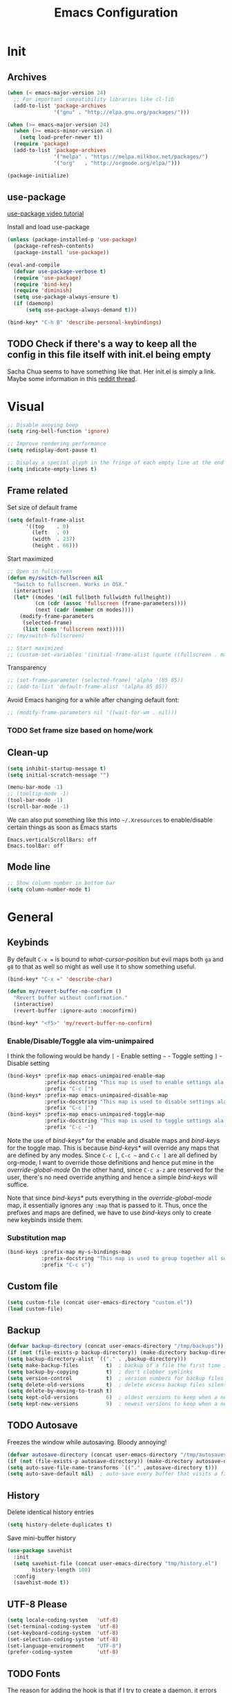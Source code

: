 #+TITLE: Emacs Configuration
#+OPTIONS: auto-id:t

* Init
:PROPERTIES:
:CUSTOM_ID: h:b13bc7d4-281f-44b7-95c5-aca12b96d689
:END:
** Archives
:PROPERTIES:
:CUSTOM_ID: h:45fea474-997a-4cc3-ad1e-17064f71b695
:END:
#+BEGIN_SRC emacs-lisp
  (when (< emacs-major-version 24)
    ;; For important compatibility libraries like cl-lib
    (add-to-list 'package-archives
                 '("gnu" . "http://elpa.gnu.org/packages/")))

  (when (>= emacs-major-version 24)
    (when (>= emacs-minor-version 4)
      (setq load-prefer-newer t))
    (require 'package)
    (add-to-list 'package-archives
                 '("melpa" . "https://melpa.milkbox.net/packages/")
                 '("org"   . "http://orgmode.org/elpa/")))

  (package-initialize)
#+END_SRC

** use-package
:PROPERTIES:
:CUSTOM_ID: h:8f834fca-3a0e-4755-8a18-6afe69aad21f
:END:
[[https://www.youtube.com/watch?v%3D2TSKxxYEbII][use-package video tutorial]]

Install and load use-package
#+BEGIN_SRC emacs-lisp
  (unless (package-installed-p 'use-package)
    (package-refresh-contents)
    (package-install 'use-package))

  (eval-and-compile
    (defvar use-package-verbose t)
    (require 'use-package)
    (require 'bind-key)
    (require 'diminish)
    (setq use-package-always-ensure t)
    (if (daemonp)
        (setq use-package-always-demand t)))

  (bind-key* "C-h B" 'describe-personal-keybindings)
#+END_SRC

** TODO Check if there's a way to keep all the config in this file itself with init.el being empty
:PROPERTIES:
:CUSTOM_ID: h:f1c5cc2f-e694-40d9-bd2b-a0430076c314
:END:
Sacha Chua seems to have something like that. Her init.el is simply a link.
Maybe some information in this [[https://www.reddit.com/r/emacs/comments/4uo9r0/shaving_time_on_emacs_startup_from_org_literate/][reddit thread]].

* Visual
:PROPERTIES:
:CUSTOM_ID: h:0613d4ad-1d3e-4425-a6b4-ee238042a64f
:END:
#+BEGIN_SRC emacs-lisp
  ;; Disable anoying beep
  (setq ring-bell-function 'ignore)

  ;; Improve rendering performance
  (setq redisplay-dont-pause t)

  ;; Display a special glyph in the fringe of each empty line at the end of the buffer
  (setq indicate-empty-lines t)
#+END_SRC

** Frame related
:PROPERTIES:
:CUSTOM_ID: h:b9951130-defe-46b5-bca5-35f01fb85dab
:END:
Set size of default frame
#+BEGIN_SRC emacs-lisp
  (setq default-frame-alist
        '((top    . 0)
          (left   . 0)
          (width  . 237)
          (height . 66)))
#+END_SRC

Start maximized
#+BEGIN_SRC emacs-lisp
  ;; Open in fullscreen
  (defun my/switch-fullscreen nil
    "Switch to fullscreen. Works in OSX."
    (interactive)
    (let* ((modes '(nil fullboth fullwidth fullheight))
           (cm (cdr (assoc 'fullscreen (frame-parameters))))
           (next (cadr (member cm modes))))
      (modify-frame-parameters
       (selected-frame)
       (list (cons 'fullscreen next)))))
  ;; (my/switch-fullscreen)

  ;; Start maximized
  ;; (custom-set-variables '(initial-frame-alist (quote ((fullscreen . maximized)))))
#+END_SRC

Transparency
#+BEGIN_SRC emacs-lisp
  ;; (set-frame-parameter (selected-frame) 'alpha '(85 85))
  ;; (add-to-list 'default-frame-alist '(alpha 85 85))
#+END_SRC

Avoid Emacs hanging for a while after changing default font:
#+BEGIN_SRC emacs-lisp
  ;; (modify-frame-parameters nil '((wait-for-wm . nil)))
#+END_SRC

*** TODO Set frame size based on home/work
:PROPERTIES:
:CUSTOM_ID: h:6a732008-4dfc-4eae-9e60-16cc633372c3
:END:

** Clean-up
:PROPERTIES:
:CUSTOM_ID: h:907fe3c0-0aac-4a06-a423-5c6dad15abf1
:END:
#+BEGIN_SRC emacs-lisp
  (setq inhibit-startup-message t)
  (setq initial-scratch-message "")

  (menu-bar-mode -1)
  ;; (tooltip-mode -1)
  (tool-bar-mode -1)
  (scroll-bar-mode -1)
#+END_SRC

We can also put something like this into =~/.Xresources= to enable/disable certain things as soon as Emacs starts
#+BEGIN_EXAMPLE
Emacs.verticalScrollBars: off
Emacs.toolBar: off
#+END_EXAMPLE

** Mode line
:PROPERTIES:
:CUSTOM_ID: h:a74142e4-3cd0-4feb-8003-5273b4a10ea0
:END:
#+BEGIN_SRC emacs-lisp
  ;; Show column number in bottom bar
  (setq column-number-mode t)
#+END_SRC

* General
:PROPERTIES:
:CUSTOM_ID: h:e872ba61-2943-4b5f-976a-9045a10107d6
:END:
** Keybinds
:PROPERTIES:
:CUSTOM_ID: h:d4e6fc2c-28e1-47f7-860a-42ed5ea2bfcf
:END:
By default =C-x == is bound to /what-cursor-position/ but evil maps both =ga= and =g8= to that as well so might as well use it to show something useful.
#+BEGIN_SRC emacs-lisp
  (bind-key* "C-x =" 'describe-char)
#+end_src

#+begin_src emacs-lisp
  (defun my/revert-buffer-no-confirm ()
    "Revert buffer without confirmation."
    (interactive)
    (revert-buffer :ignore-auto :noconfirm))

  (bind-key* "<f5>" 'my/revert-buffer-no-confirm)
#+END_SRC

*** Enable/Disable/Toggle ala vim-unimpaired
:PROPERTIES:
:CUSTOM_ID: h:3c4b0674-d521-454a-8039-064ef4edbfac
:END:
I think the following would be handy
  =[= - Enable setting
  =~= - Toggle setting
  =]= - Disable setting

#+BEGIN_SRC emacs-lisp
  (bind-keys* :prefix-map emacs-unimpaired-enable-map
              :prefix-docstring "This map is used to enable settings ala vim-unimpaired"
              :prefix "C-c [")
  (bind-keys* :prefix-map emacs-unimpaired-disable-map
              :prefix-docstring "This map is used to disable settings ala vim-unimpaired"
              :prefix "C-c ]")
  (bind-keys* :prefix-map emacs-unimpaired-toggle-map
              :prefix-docstring "This map is used to toggle settings ala vim-unimpaired"
              :prefix "C-c ~")
#+END_SRC
Note the use of /bind-keys*/ for the enable and disable maps and /bind-keys/ for the toggle map.
This is because /bind-keys*/ will override any maps that are defined by any modes.
Since =C-c [=, =C-c ~= and  =C-c ]= are all defined by org-mode, I want to override those definitions and hence put mine in the /override-global-mode/
On the other hand, since =C-c a-z= are reserved for the user, there's no need override anything and hence a simple /bind-keys/ will suffice.

Note that since /bind-keys*/ puts everything in the /override-global-mode/ map, it essentially ignores any =:map= that is passed to it.
Thus, once the prefixes and maps are defined, we have to use /bind-keys/ only to create new keybinds inside them.

*** Substitution map
:PROPERTIES:
:CUSTOM_ID: h:8fc683f0-bf77-4084-bacf-d8f952746ff6
:END:
#+BEGIN_SRC emacs-lisp
  (bind-keys :prefix-map my-s-bindings-map
             :prefix-docstring "This map is used to group together all substitution related bindings"
             :prefix "C-c s")
#+END_SRC

** Custom file
:PROPERTIES:
:CUSTOM_ID: h:4fa309b1-b455-4e51-bfc4-7296a6342f1f
:END:
#+BEGIN_SRC emacs-lisp
  (setq custom-file (concat user-emacs-directory "custom.el"))
  (load custom-file)
#+END_SRC

** Backup
:PROPERTIES:
:CUSTOM_ID: h:31607b99-cc66-4be1-94dd-f0f8bfcf85ea
:END:
#+BEGIN_SRC emacs-lisp
  (defvar backup-directory (concat user-emacs-directory "/tmp/backups"))
  (if (not (file-exists-p backup-directory)) (make-directory backup-directory t))
  (setq backup-directory-alist `(("." . ,backup-directory)))
  (setq make-backup-files         t)  ; backup of a file the first time it is saved.
  (setq backup-by-copying         t)  ; don't clobber symlinks
  (setq version-control           t)  ; version numbers for backup files
  (setq delete-old-versions       t)  ; delete excess backup files silently
  (setq delete-by-moving-to-trash t)
  (setq kept-old-versions         6)  ; oldest versions to keep when a new numbered backup is made (default: 2)
  (setq kept-new-versions         9)  ; newest versions to keep when a new numbered backup is made (default: 2)
#+END_SRC

** TODO Autosave
:PROPERTIES:
:CUSTOM_ID: h:eac166b3-83d2-4bca-ac9f-a02a6f047ce3
:END:
Freezes the window while autosaving. Bloody annoying!

#+BEGIN_SRC emacs-lisp
  (defvar autosave-directory (concat user-emacs-directory "/tmp/autosaves"))
  (if (not (file-exists-p autosave-directory)) (make-directory autosave-directory t))
  (setq auto-save-file-name-transforms `(("." ,autosave-directory t)))
  (setq auto-save-default nil)  ; auto-save every buffer that visits a file
#+END_SRC

** History
:PROPERTIES:
:CUSTOM_ID: h:2ab3fa7b-04b1-455e-941c-44d2bfc626f4
:END:
Delete identical history entries
#+BEGIN_SRC emacs-lisp
(setq history-delete-duplicates t)
#+END_SRC

Save mini-buffer history
#+BEGIN_SRC emacs-lisp
  (use-package savehist
    :init
    (setq savehist-file (concat user-emacs-directory "tmp/history.el")
          history-length 100)
    :config
    (savehist-mode t))
#+END_SRC

** UTF-8 Please
:PROPERTIES:
:CUSTOM_ID: h:d02fcd1a-910b-46bd-a093-ec0ed7e913b0
:END:
#+BEGIN_SRC emacs-lisp
  (setq locale-coding-system   'utf-8)
  (set-terminal-coding-system  'utf-8)
  (set-keyboard-coding-system  'utf-8)
  (set-selection-coding-system 'utf-8)
  (set-language-environment    "UTF-8")
  (prefer-coding-system        'utf-8)
#+END_SRC

** TODO Fonts
:PROPERTIES:
:CUSTOM_ID: h:5cd588d9-dc03-4b39-8f35-478a5e6277bd
:END:
The reason for adding the hook is that if I try to create a daemon, it errors out with
    /error: Window system is not in use or not initialized/
This is because we try to set a face-attribute before a frame is created which is a no-no for some reason.

However, the downside to this is that if I have multiple such 'when' sections (like in private.el) we can't dictate the order in which they're applied.
#+BEGIN_SRC emacs-lisp
  (defun my/font-exist-p (font)
    " Check if font exists"
    (if (null (x-list-fonts font)) nil t))

  (add-hook 'after-make-frame-functions
            (lambda (frame)
              (select-frame frame)
              (when (eq system-type 'gnu/linux)

                (when (my/font-exist-p "DejaVu Sans Mono")
                  (setq my-variable-pitch-font "DejaVu Sans Mono-11"
                        my-monospaced-font     "DejaVu Sans Mono-11"))

                (when (my/font-exist-p "Hack")
                  (setq my-variable-pitch-font "Hack-10"
                        my-monospaced-font     "Hack-10"))

                (set-face-attribute 'default        nil :font my-variable-pitch-font)
                (set-face-attribute 'fixed-pitch    nil :font my-monospaced-font)
                (set-face-attribute 'variable-pitch nil :font my-variable-pitch-font))))
  ;;   (when (my/font-exist-p "MesloLGMDZ Nerd Font")
  ;;     (setq my-variable-pitch-font "MesloLGMDZ Nerd Font-10"
  ;;           my-monospaced-font     "MesloLGMDZ Nerd Font-10"))

  ;;   (when (my/font-exist-p "DejaVu Sans")      (setq my-variable-pitch-font "DejaVu Sans-10"))
  ;;   (when (my/font-exist-p "DejaVu Sans Mono") (setq my-monospaced-font     "DejaVu Sans Mono-10")))

  (when (eq system-type 'windows-nt)
    (when (my/font-exist-p "Consolas")
      (setq my-variable-pitch-font "Consolas-10"
            my-monospaced-font     "Consolas-10"))
    (when (my/font-exist-p "Hack")
      (setq my-variable-pitch-font "Hack-10"
            my-monospaced-font     "Hack-10"))
    (set-face-attribute 'default        nil :font my-variable-pitch-font)
    (set-face-attribute 'fixed-pitch    nil :font my-monospaced-font)
    (set-face-attribute 'variable-pitch nil :font my-variable-pitch-font))
#+END_SRC

Fall back to DejaVu Sans when the font lacks support for some glyphs. Taken from [[https://github.com/joodie/emacs-literal-config/blob/c66e30ce961b140dd3e84116f4d45cbc19d0d944/emacs.org#font][github:joodie]]
How does this work? What is it supposed to do?
#+BEGIN_SRC emacs-lisp :tangle no
  (when (functionp 'set-fontset-font)
    (set-fontset-font "fontset-default" 'unicode
                      (font-spec :family "DejaVu Sans Mono"
                                 :width 'normal
                                 :size 11
                                 :weight 'normal)))
#+END_SRC

Scale font size using =C-x C-+= and =C-x C--=. =C-x C-0= resets it.
=text-scale-mode-step= controls the scaling factor. For obvious reasons, don't set it to 1 else it won't change at all
#+BEGIN_SRC emacs-lisp
  (setq text-scale-mode-step 1.1)
  (setq line-spacing 2)
#+END_SRC

** Tabs, Indentation and Spacing
:PROPERTIES:
:CUSTOM_ID: h:cc854adc-4c20-417f-85ab-b2b127ec6249
:END:
Use only spaces and no tabs
#+BEGIN_SRC emacs-lisp
  (setq-default indent-tabs-mode nil)
  (setq-default tab-width 2)
  (setq-default show-trailing-whitespace t)

  ;; (bind-key "RET" 'newline-and-indent)
#+end_src
Since these are buffer-local variables, I have to use =setq-default=

*** Enable/Disable/Toggle Trailing whitespace
:PROPERTIES:
:CUSTOM_ID: h:c0d2d6d9-e1f8-4002-bc1c-46260bceb4f9
:END:
#+BEGIN_SRC emacs-lisp
  (defun my/toggle-trailing-whitespace ()
    "Toggle trailing whitespace"
    (interactive)  ; Allows to be called as a command via M-x
    (setq-default show-trailing-whitespace (not show-trailing-whitespace)))

  (bind-keys :map emacs-unimpaired-enable-map
             ("SPC" . (lambda () (interactive)(setq-default show-trailing-whitespace t)))
             :map emacs-unimpaired-disable-map
             ("SPC" . (lambda () (interactive)(setq-default show-trailing-whitespace nil)))
             :map emacs-unimpaired-toggle-map
             ("SPC" . my/toggle-trailing-whitespace))
#+END_SRC

*** Delete trailing whitespace
:PROPERTIES:
:CUSTOM_ID: h:ed4ca61d-ea45-4530-beaa-3a24d25b32e7
:END:
From [[https://www.emacswiki.org/emacs/DeletingWhitespace#toc3][emacswiki:]]
#+BEGIN_SRC emacs-lisp
  (add-hook 'before-save-hook 'delete-trailing-whitespace)
#+END_SRC

Use =C-c s SPC= to delete trailing whitespace manually
#+BEGIN_SRC emacs-lisp
  (bind-keys :map my-s-bindings-map
             ("SPC" . delete-trailing-whitespace))
#+END_SRC

*** Toggle wrap
:PROPERTIES:
:CUSTOM_ID: h:37f6c771-5673-4416-97dc-4a0f85c9d502
:END:
#+BEGIN_SRC emacs-lisp
  (bind-key "w" 'toggle-truncate-lines emacs-unimpaired-toggle-map)
#+END_SRC

** Highlight current line
:PROPERTIES:
:CUSTOM_ID: h:b8f6f0e9-5fc6-4294-8fc3-190b339b05d3
:END:
#+BEGIN_SRC emacs-lisp
  ;; (global-hl-line-mode 1)
  (bind-key "c" 'global-hl-line-mode emacs-unimpaired-toggle-map)
#+END_SRC

*** TODO FIXME
:PROPERTIES:
:CUSTOM_ID: h:b1e7fad4-20fe-47a3-9470-5bae1601f36f
:END:
#+BEGIN_SRC emacs-lisp
  (bind-key "c" (global-hl-line-mode 1)  emacs-unimpaired-enable-map)
  (bind-key "c" (global-hl-line-mode -1) emacs-unimpaired-disable-map)
#+END_SRC

** Simpler y/n answers
:PROPERTIES:
:CUSTOM_ID: h:893a0773-f84f-4f5c-a6ad-66d4451923dd
:END:
#+BEGIN_SRC emacs-lisp
  (fset 'yes-or-no-p 'y-or-n-p)
#+END_SRC

** Matching Parens
:PROPERTIES:
:CUSTOM_ID: h:172408f5-623b-4e63-a8c6-83a53860e31d
:END:
#+BEGIN_SRC emacs-lisp
  (show-paren-mode 1)
  (setq show-paren-delay 0)
  ;; (setq show-paren-style 'expression)
#+END_SRC

** Misc
:PROPERTIES:
:CUSTOM_ID: h:4b0bd578-b9df-4e64-8a04-6804726250bf
:END:
#+BEGIN_SRC emacs-lisp
  ;; Count 1 space after a period as the end of a sentence, instead of 2
  (setq sentence-end-double-space nil)

  ;; Enable editing by visual lines
  (global-visual-line-mode t)
  (diminish 'visual-line-mode)

  ;; Let emacs react faster to keystrokes
  (setq echo-keystrokes 0.1)
  (setq idle-update-delay 0.35)

  ;; Jump to the help window when it's opened.
  ;; Press q to close it and restore the view to the previous buffer
  (setq help-window-select t)
#+END_SRC

** Winner mode
:PROPERTIES:
:CUSTOM_ID: h:6ad960fe-38f3-46cf-9982-73d35b6b9518
:END:
Undo and Redo changes in window configuration. Use =C-c right= and =C-c left= to switch between different layouts.
This is useful when I close a window by mistake to undo it and restore the window layout.
#+BEGIN_SRC emacs-lisp
  (winner-mode 1)
#+END_SRC

** Theme Directories
:PROPERTIES:
:CUSTOM_ID: h:8696b918-4f92-48c8-a925-6b63118157ff
:END:
#+BEGIN_SRC emacs-lisp
  (add-to-list 'custom-theme-load-path (concat user-emacs-directory "/themes"))
  (add-to-list 'load-path (concat user-emacs-directory "/themes"))
#+END_SRC

** Emacs server
:PROPERTIES:
:CUSTOM_ID: h:3ce0afb3-b180-4ac2-b076-685cf068e201
:END:
- Always start the emacs-server, except when run in daemon mode
- Already Disable prompt asking you if you want to kill a buffer with a live process attached to it.
  http://stackoverflow.com/questions/268088/how-to-remove-the-prompt-for-killing-emacsclient-buffers

#+BEGIN_SRC emacs-lisp
  (use-package server
    ;; :disabled
    :config
    (unless (or (daemonp) (server-running-p))
      (server-mode 1))
    (add-hook 'server-switch-hook 'raise-frame))
#+END_SRC

Alias for emacsclient:
This will launch emacsclient if a server is already running and launch emacs if not
#+BEGIN_EXAMPLE
  alias e='emacsclient --alternate-editor="emacs" --create-frame --quiet'
#+END_EXAMPLE

** Mouse
:PROPERTIES:
:CUSTOM_ID: h:b65c491f-76bd-4558-a4a6-7d88c89cea7d
:END:
Mouse-wheel acts on the hovered window rather than the one where the typing focus is
#+BEGIN_SRC emacs-lisp
  (setq mouse-wheel-follow-mouse t)
#+END_SRC

** TODO Scratch
:PROPERTIES:
:CUSTOM_ID: h:68b8d2ec-ece8-4f73-af3a-83f87d700023
:END:
Mode-specific scratch buffers?

* Packages
:PROPERTIES:
:CUSTOM_ID: h:7cf6a220-380c-4b32-8833-18f97bd60476
:END:
** TODO hydra
:PROPERTIES:
:CUSTOM_ID: h:19d345f5-c20b-4b41-a302-a5e635739a27
:END:
Seems like modular bindings. Very useful for
- Window movement etc.

More ideas in https::/github.com/kana/vim-submode

** evil
:PROPERTIES:
:CUSTOM_ID: h:2e3e3bcf-8e0c-4f3e-9d2d-2a5914cabb05
:END:
evil can be toggled using =C-z=

#+BEGIN_SRC emacs-lisp
  (use-package evil
    ;; :disabled
    :init
    ;; (setq evil-want-C-u-scroll t)
    (setq evil-want-C-w-in-emacs-state t)
    (evil-mode t)
#+END_SRC

*** :config
:PROPERTIES:
:CUSTOM_ID: h:413028be-e035-4d93-8ba3-5ef3f95063f5
:END:
#+BEGIN_SRC emacs-lisp
  :config
#+END_SRC

**** evil-commentary
:PROPERTIES:
:CUSTOM_ID: h:1655d373-867e-4bab-9348-25f58476fb32
:END:
#+BEGIN_SRC emacs-lisp
  (use-package evil-commentary
    :diminish evil-commentary-mode
    :config (evil-commentary-mode))
#+END_SRC

**** evil-surround
:PROPERTIES:
:CUSTOM_ID: h:6394835f-85a8-44c9-b64f-c45e9f951f9f
:END:
#+BEGIN_SRC emacs-lisp
  (use-package evil-surround
    :config (global-evil-surround-mode))
#+END_SRC

**** evil-visualstar
:PROPERTIES:
:CUSTOM_ID: h:a7f569b2-3176-4d88-87ea-2fa743dd4994
:END:
#+BEGIN_SRC emacs-lisp
  (use-package evil-visualstar
    :config (global-evil-visualstar-mode))
#+END_SRC

**** evil-exchange
:PROPERTIES:
:CUSTOM_ID: h:45705aa6-ec0f-428e-a995-4dc6dbdb3f8e
:END:
#+BEGIN_SRC emacs-lisp
  (use-package evil-exchange
    :config (evil-exchange-cx-install))
#+END_SRC

**** evil-matchit
:PROPERTIES:
:CUSTOM_ID: h:e4b3634c-0a16-4bb9-9f50-eaa980056a4a
:END:
#+BEGIN_SRC emacs-lisp
  (use-package evil-matchit)
#+END_SRC

**** Keybinds
:PROPERTIES:
:CUSTOM_ID: h:403aae41-dacc-4418-87b6-49e005cfb94b
:END:
Make /Escape/ quit everything
#+BEGIN_SRC emacs-lisp
  (defun my/minibuffer-keyboard-quit ()
    "Abort recursive edit.
          In Delete Selection mode, if the mark is active, just deactivate it;
          then it takes a second \\[keyboard-quit] to abort the minibuffer."
    (interactive)
    (if (and delete-selection-mode transient-mark-mode mark-active)
        (setq deactivate-mark  t)
      (when (get-buffer "*Completions*") (delete-windows-on "*Completions*"))
      (abort-recursive-edit)))

  (bind-key [escape] 'keyboard-quit            evil-normal-state-map          )
  (bind-key [escape] 'keyboard-quit            evil-visual-state-map          )
  (bind-key [escape] 'minibuffer-keyboard-quit minibuffer-local-map           )
  (bind-key [escape] 'minibuffer-keyboard-quit minibuffer-local-ns-map        )
  (bind-key [escape] 'minibuffer-keyboard-quit minibuffer-local-completion-map)
  (bind-key [escape] 'minibuffer-keyboard-quit minibuffer-local-must-match-map)
  (bind-key [escape] 'minibuffer-keyboard-quit minibuffer-local-isearch-map   )
#+END_SRC

#+BEGIN_SRC emacs-lisp
  ;; (bind-key "g a" 'describe-char evil-normal-state-map)
  (bind-key "U" 'redo evil-normal-state-map)
  (bind-key "] SPC" '(lambda () (interactive)(end-of-line)(newline))           evil-normal-state-map)
  (bind-key "[ SPC" '(lambda () (interactive)(beginning-of-line)(open-line 1)) evil-normal-state-map)
#+END_SRC

*** END
:PROPERTIES:
:CUSTOM_ID: h:c5616623-92e8-424d-8143-014fa328c7ef
:END:
#+BEGIN_SRC emacs-lisp
)
#+END_SRC

** flycheck
:PROPERTIES:
:CUSTOM_ID: h:835dd876-927b-46bb-87ad-8b9c00ab0c20
:END:
#+BEGIN_SRC emacs-lisp
  (use-package flycheck
    :disabled
    :diminish flycheck-mode
    :init (global-flycheck-mode t)
    :config
    (use-package flycheck-sml
      :ensure nil
      :load-path "bundle/flycheck-sml/"))
#+END_SRC

** helm
:PROPERTIES:
:CUSTOM_ID: h:6db31ca2-7596-47d7-bc56-874876af18f4
:END:
[[http://tuhdo.github.io/helm-intro.html][Introduction to Helm by reddit:/u/tuhdo]]

#+BEGIN_SRC emacs-lisp
  (use-package helm
    ;; :disabled
    :diminish helm-mode
#+END_SRC

*** :init
:PROPERTIES:
:CUSTOM_ID: h:563721c1-eab9-4f5d-a934-fadb291712f6
:END:
#+BEGIN_SRC emacs-lisp
  :init
  (require 'helm-config)

  (setq helm-quick-update                     t   )
  (setq helm-idle-delay                       0.0 )
  (setq helm-input-idle-delay                 0.01)
  (setq helm-split-window-in-side-p           t   )  ; open helm buffer inside current window, not occupy whole other window
  (setq helm-move-to-line-cycle-in-source     t   )  ; move to end or beginning of source when reaching top or bottom of source
  (setq helm-display-header-line              nil )  ; Disable the header

  (setq helm-M-x-fuzzy-match                  t   )
  (setq helm-apropos-fuzzy-match              t   )
  (setq helm-buffers-fuzzy-matching           t   )
  (setq helm-completion-in-region-fuzzy-match t   )
  (setq helm-imenu-fuzzy-match                t   )
  (setq helm-lisp-fuzzy-completion            t   )
  (setq helm-locate-fuzzy-match               t   )
  (setq helm-mode-fuzzy-match                 t   )
  (setq helm-recentf-fuzzy-match              t   )
  (setq helm-semantic-fuzzy-match             t   )

  (helm-mode t)
  (helm-autoresize-mode t)
  (semantic-mode t)
#+END_SRC

*** :config
:PROPERTIES:
:CUSTOM_ID: h:f04f3450-2360-4e31-8c74-db5cd596995c
:END:
#+BEGIN_SRC emacs-lisp
  :config
#+END_SRC

**** Remove sub-headers line if only a single source; keep them for multiple sources
:PROPERTIES:
:CUSTOM_ID: h:6c52baa7-1f97-4b93-ae62-27900466a625
:END:
#+BEGIN_SRC emacs-lisp
  (defvar helm-source-header-default-background (face-attribute 'helm-source-header :background))
  (defvar helm-source-header-default-foreground (face-attribute 'helm-source-header :foreground))
  (defvar helm-source-header-default-box        (face-attribute 'helm-source-header :box))

  (defun helm-toggle-header-line ()
    (if (> (length helm-sources) 1)
        (set-face-attribute 'helm-source-header nil
                            :foreground helm-source-header-default-foreground
                            :background helm-source-header-default-background
                            :box helm-source-header-default-box
                            :height 1.0)
      (set-face-attribute 'helm-source-header nil
                          :foreground (face-attribute 'helm-selection :background)
                          :background (face-attribute 'helm-selection :background)
                          :box nil
                          :height 0.1)))
  (add-hook 'helm-before-initialize-hook 'helm-toggle-header-line)
#+END_SRC

**** helm-descbinds
:PROPERTIES:
:CUSTOM_ID: h:fa26ada6-ef40-4311-92f4-df4d1877bbe0
:END:
#+BEGIN_SRC emacs-lisp
  (use-package helm-descbinds
    :init (helm-descbinds-mode t))
#+END_SRC

Note that helm-descbinds will replace the default /describe-bindings/.
Thus =C-h b= can be used for it; no need to create a new binding.

**** helm-projectile
:PROPERTIES:
:CUSTOM_ID: h:30f0f898-ea0e-4e94-b5a0-7b4fd18fe5de
:END:
#+BEGIN_SRC emacs-lisp
  (use-package helm-projectile
    :config
    (helm-projectile-on))
#+END_SRC

*** Keybinds
:PROPERTIES:
:CUSTOM_ID: h:fa05ad14-8a2e-41f4-b94a-a78568388cdb
:END:
Remove the default prefix =C-x c=. Note this is still a part of :config
#+BEGIN_SRC emacs-lisp
  (unbind-key "C-x c")
#+END_SRC

This allows us to create new custom bindings within helm's default map thereby allowing us to use the default keybindings as well
We redefine /helm-command-prefix/ here
#+BEGIN_SRC emacs-lisp
  :bind* (("M-x"   . helm-M-x)
          ("C-h a" . helm-apropos))

  :bind (("C-c h" . helm-command-prefix)
         :map       helm-command-map
         ("b"     . helm-buffers-list)
         ("f"     . helm-find-files)    ; Find files in the current directory
         ("m"     . helm-mini)          ; m - mixed
         ("p"     . helm-projectile)
         ("/"     . helm-occur))        ; search in all open buffers
#+END_SRC

=C-x C-s= can be used after =helm-occur= to save the results to a buffer.

Other useful default keybinds:
|--------------+-----------------------------+-----------------------------------------------------------|
| <prefix> a   | helm-apropos                | Combination of describe-function, variable, commands etc. |
| <prefix> i   | helm-semantic-or-imenu      | Similar to outline mode (in vim)                          |
| <prefix> o   | helm-org-in-buffer-headings | Jump to org section heading                               |
| <prefix> r   | helm-regexp                 | Construct a regexp                                        |
| <prefix> C-, | helm-calcul-expression      | Interface to calc command                                 |
| C-x r b      | helm-filtered-bookmarks     |                                                           |
|--------------+-----------------------------+-----------------------------------------------------------|

*** use-package END
:PROPERTIES:
:CUSTOM_ID: h:30ee671c-23b4-4b78-9622-45cc06c097ab
:END:
#+BEGIN_SRC emacs-lisp
)
#+END_SRC

** linum-relative
:PROPERTIES:
:CUSTOM_ID: h:c7842971-98ae-483c-b02a-63c054609dfc
:END:
Relative line-numbers ala vim
#+BEGIN_SRC emacs-lisp
  (use-package linum-relative
    :disabled
    :diminish linum-relative-mode
    :init
    (setq linum-relative-current-symbol "")
    (linum-relative-global-mode t))
#+END_SRC

*** TODO Figure out why it's necessary to explicitly specify :background for 'linum-relative-current-face
:PROPERTIES:
:CUSTOM_ID: h:d6a080d6-2990-4be0-9924-8f496f701cb4
:END:
Shouldn't it inherit from 'linum?

*** TODO Fix ugly gaps in linum-face when lines wrap. [[http://emacs.stackexchange.com/a/897/9690][StackExchange Discussion]]
:PROPERTIES:
:CUSTOM_ID: h:36ed6e58-dff9-4f78-83c9-38f56b7e1b64
:END:
#+BEGIN_SRC emacs-lisp
  (defvar my-linum-gapless-margin-display
    `((margin left-margin) ,(propertize "     " 'face 'linum))
    "String used on the margin.")

  (defvar-local my-linum-gapless-margin-overlays nil
    "List of overlays in current buffer.")

  (defun my-linum-gapless-make-overlay-at (p)
    "Create a margin overlay at position P."
    (push (make-overlay p (1+ p)) my-linum-gapless-margin-overlays)
    (overlay-put
     (car my-linum-gapless-margin-overlays) 'before-string
     (propertize " "  'display my-linum-gapless-margin-display)))

  (defun my-linum-gapless-setup-margin-overlays ()
    "Put overlays on each line which is visually wrapped."
    (interactive)
    (let ((ww (- (window-width)
                 (if (= 0 (or (cdr fringe-mode) 1)) 1 0)))
          ov)
      (mapc #'delete-overlay my-linum-gapless-margin-overlays)
      (save-excursion
        (goto-char (point-min))
        (while (null (eobp))
          ;; On each logical line
          (forward-line 1)
          (save-excursion
            (forward-char -1)
            ;; Check if it has multiple visual lines.
            (while (>= (current-column) ww)
              (my-linum-gapless-make-overlay-at (point))
              (forward-char (- ww))))))))

  ;; (add-hook 'linum-before-numbering-hook #'my-linum-gapless-setup-margin-overlays)
#+END_SRC

** macrostep
:PROPERTIES:
:CUSTOM_ID: h:f0ffd993-5f5b-40cc-8b4f-b99e8c8769c4
:END:
Expand a macro and enter macrostep-mode by pressing /C-c m e/.
Once in macrostep-mode, press /e/ to expand, /c/ to collapse and /q/ to quit

#+BEGIN_SRC emacs-lisp
  (use-package macrostep
    :disabled
    :bind ("C-c m e" . macrostep-expand))
#+END_SRC

** org
:PROPERTIES:
:CUSTOM_ID: h:080c3337-de87-4d2e-890a-1e047392f89a
:END:

#+BEGIN_SRC emacs-lisp
  (use-package org
   :pin org
#+END_SRC

*** :init
:PROPERTIES:
:CUSTOM_ID: h:ca544f41-e5df-4476-99fd-fa8da996bf74
:END:
#+BEGIN_SRC emacs-lisp
  :init
  (setq org-indent-mode t)

  (setq org-directory "~/Notes/")
  (setq org-default-notes-file (concat org-directory "organizer.org"))

  (setq org-M-RET-may-split-line '((item) (default . t)))
  (setq org-log-done 'time) ; 'time/'note
  ;; (setq org-special-ctrl-a/e t)
  ;; (setq org-return-follows-link nil)
  (setq org-use-speed-commands nil)
  ;; (setq org-speed-commands-user nil)
  (setq org-startup-align-all-tables nil)
  ;; (setq org-log-into-drawer nil)
  (setq org-use-property-inheritance t)
  (setq org-tags-column -80)
  (setq org-hide-emphasis-markers t)  ; Hide markers for bold/italics etc.
  (setq org-blank-before-new-entry '((heading . t) (plain-list-item . nil)))
  (setq org-link-search-must-match-exact-headline nil)
  (setq org-startup-with-inline-images t)
  (setq org-imenu-depth 10)
#+END_SRC

**** Org-agenda custom commands
:PROPERTIES:
:CUSTOM_ID: h:777edf92-ed17-4eab-a79a-3a6d1a3acbbf
:END:
Based on https://blog.aaronbieber.com/2016/09/24/an-agenda-for-life-with-org-mode.html
#+BEGIN_SRC emacs-lisp
  (defun my/org-skip-subtree-if-habit ()
    "Skip an agenda entry if it has a STYLE property equal to \"habit\"."
    (let ((subtree-end (save-excursion (org-end-of-subtree t))))
      (if (string= (org-entry-get nil "STYLE") "habit")
          subtree-end
        nil)))

  (defun my/org-skip-subtree-if-priority (priority)
    "Skip an agenda subtree if it has a priority of PRIORITY.

  PRIORITY may be one of the characters ?A, ?B, or ?C."
    (let ((subtree-end (save-excursion (org-end-of-subtree t)))
          (pri-value (* 1000 (- org-lowest-priority priority)))
          (pri-current (org-get-priority (thing-at-point 'line t))))
      (if (= pri-value pri-current)
          subtree-end
        nil)))

  (setq org-agenda-custom-commands
        '(("d" "Daily agenda and all TODOs"
           ((tags "PRIORITY=\"A\""
                  ((org-agenda-skip-function '(org-agenda-skip-entry-if 'todo 'done))
                   (org-agenda-overriding-header "High-priority unfinished tasks:")))
            (agenda "" ((org-agenda-span 3)))
            (alltodo ""
                     ((org-agenda-skip-function '(or (my/org-skip-subtree-if-habit)
                                                     (my/org-skip-subtree-if-priority ?A)
                                                     (org-agenda-skip-if nil '(scheduled deadline))))
                      (org-agenda-overriding-header "ALL normal priority tasks:"))))
           ((org-agenda-compact-blocks t)))))
#+END_SRC

**** Org Tag List
:PROPERTIES:
:CUSTOM_ID: h:4ec8545f-1a7f-422b-8444-b3669a990e3b
:END:
#+BEGIN_SRC emacs-lisp
  (setq org-tag-alist '((:startgrouptag) ("Work")
                        (:grouptags)     ("Project") ("Module") ("Feature") ("Tools")
                        (:endgrouptag)
                        (:startgrouptag) ("Project")
                        (:grouptags)     ("AS") ("AH") ("BR") ("ZN")
                        (:endgrouptag)
                        (:startgrouptag) ("Module")
                        (:grouptags)     ("L2") ("L2L3") ("L3") ("XI") ("MCA")
                        (:endgrouptag)
                        (:startgrouptag) ("Feature")
                        (:grouptags)     ("BusLock") ("DebugBus") ("L3F") ("MeshGating") ("QoS") ("RangeLock")
                                         ("RAS") ("TraceCapture")
                        (:endgrouptag)
                        (:startgrouptag) ("Tools")
                        (:grouptags)     ("Formal")
                        (:endgrouptag)))
#+END_SRC

**** TODO Show the emphasis markers on point
:PROPERTIES:
:CUSTOM_ID: h:20e0e38b-c292-4d90-be0c-4c6163358e56
:END:
#+BEGIN_SRC emacs-lisp
  (defun org-show-emphasis-markers-at-point ()
    (save-match-data
      (if (and (org-in-regexp org-emph-re 2)
           (>= (point) (match-beginning 3))
           (<= (point) (match-end 4))
           (member (match-string 3) (mapcar 'car org-emphasis-alist)))
      (with-silent-modifications
        (remove-text-properties
         (match-beginning 3) (match-beginning 5)
         '(invisible org-link)))
        (apply 'font-lock-flush (list (match-beginning 3) (match-beginning 5))))))

  (add-hook 'post-command-hook 'org-show-emphasis-markers-at-point nil t)
#+END_SRC

**** org-babel, source blocks
:PROPERTIES:
:CUSTOM_ID: h:5346da4e-8084-4ec9-89d8-ead64f2381d3
:END:
Enable syntax highlighting within the source blocks and keep the editing popup window within the same window.
Also, strip leading and trailing empty lines if any.
/org-src-preserve-indentation/ will not add an extra level of indentation to the source code
#+BEGIN_SRC emacs-lisp
  (setq org-src-fontify-natively                       t
        org-src-window-setup                           'current-window
        org-src-strip-leading-and-trailing-blank-lines t
        ;; org-src-preserve-indentation                t
        org-src-tab-acts-natively                      t)
#+end_src

Languages which can be evaluated in Org-mode buffers.
#+begin_src emacs-lisp
  (org-babel-do-load-languages 'org-babel-load-languages
                               (append org-babel-load-languages
                                       '((python     . t)
                                         (ruby       . t)
                                         (perl       . t)
                                         (sh         . t)
                                         (dot        . t))))
#+end_src

Ask for confirmation before evaluating? NO!
#+begin_src emacs-lisp
  (defun my/org-babel-evaluate-silent (lang body)
    "Do not ask for confirmation to evaluate these languages."
    (not (or (string= lang "emacs-lisp"))))

  ;; (setq org-confirm-babel-evaluate 'my/org-babel-evaluate-silent)
  ;; (setq org-confirm-babel-evaluate nil)
#+END_SRC

**** Clean View
:PROPERTIES:
:CUSTOM_ID: h:d9426993-d7f5-4ebe-90aa-e562fcad3167
:END:
#+BEGIN_SRC emacs-lisp
  (setq org-startup-indented t)
  (setq org-hide-leading-stars t)
  (setq org-odd-level-only nil)

  ;; …▼•
  ;; (setq org-ellipsis " ▼" )              ; Use a fancy arrow to indicate a fold instead of '...'
#+END_SRC

**** ToDo States
:PROPERTIES:
:CUSTOM_ID: h:bb9269f6-f4dc-427b-aed2-071192813695
:END:
Custom keywords
#+BEGIN_SRC emacs-lisp
  (setq org-todo-keywords '((sequence "TODO(t)" "WAITING(w)" "|" "DONE(d)" "CANCEL(c)")))
#+END_SRC

*** :config
:PROPERTIES:
:CUSTOM_ID: h:f751a0b0-a912-4ce8-b641-9e64cf7ad26f
:END:
#+BEGIN_SRC emacs-lisp
  :config
  (eval-after-load 'org-indent '(diminish org-indent-mode))
#+END_SRC

**** Make org-mode play nicely with Google Chrome
:PROPERTIES:
:CUSTOM_ID: h:3f70b37d-ea2d-4c42-b8cd-5b82834ce1f1
:END:
From [[http://stackoverflow.com/a/6309985/734153][StackOverflow]]
#+BEGIN_SRC emacs-lisp
  (setq browse-url-browser-function 'browse-url-generic
        browse-url-generic-program  "google-chrome")
#+END_SRC

**** Templates
:PROPERTIES:
:CUSTOM_ID: h:7c276593-3413-45f2-a8b6-8c8cc9550bca
:END:
#+BEGIN_SRC emacs-lisp
  (add-to-list 'org-structure-template-alist
               '("sl" "#+BEGIN_SRC emacs-lisp\n?\n#+END_SRC\n" "<src lang=\"?\">\n\n</src>"))
#+END_SRC

**** Fonts
:PROPERTIES:
:CUSTOM_ID: h:74b40aa3-6f7e-4e97-a627-a90faea5ad6d
:END:
Variable pitch for non-code text taken from [[http://www.xiangji.me/2015/07/13/a-few-of-my-org-mode-customizations][here]].
#+BEGIN_SRC emacs-lisp
  (defun my/set-buffer-variable-pitch ()
    (interactive)
    (variable-pitch-mode t)
    (setq line-spacing 3)
    (set-face-attribute 'org-table nil :inherit 'fixed-pitch)
    (set-face-attribute 'org-code  nil :inherit 'fixed-pitch)
    (set-face-attribute 'org-block nil :inherit 'fixed-pitch))

  ;; (add-hook 'org-mode-hook      'my/set-buffer-variable-pitch)
  ;; (add-hook 'eww-mode-hook      'my/set-buffer-variable-pitch)
  ;; (add-hook 'markdown-mode-hook 'my/set-buffer-variable-pitch)
  ;; (add-hook 'Info-mode-hook     'my/set-buffer-variable-pitch)
#+END_SRC

NOTE: =org-block-background= has been removed in Org 8.3.1 and from 9.0.0,
has been completely deprecated and it inherits from =org-block=

General configuration [[*Fonts][here]]

**** Delete links
:PROPERTIES:
:CUSTOM_ID: h:4b19a5e4-f147-48f8-807d-637e76258c1d
:END:
This is a counter-part to =org-insert-link=. From [[http://emacs.stackexchange.com/a/10714/9690][here]].
#+BEGIN_SRC emacs-lisp
  (defun my/org-replace-link-with-description ()
    "Replace an org link with its description. If a description doesn't exist, replace with its address"
    (interactive)
    (if (org-in-regexp org-bracket-link-regexp 1)
        (let ((remove (list (match-beginning 0) (match-end 0)))
              (description (if (match-end 3)
                               (org-match-string-no-properties 3)
                             (org-match-string-no-properties 1))))
          (apply 'delete-region remove)
          (insert description))))
#+END_SRC

**** org-bullets
:PROPERTIES:
:CUSTOM_ID: h:224d116a-434c-4dc1-b773-5bf948d70523
:END:
#+BEGIN_SRC emacs-lisp
  (use-package org-bullets
    ;; :disable
    :init
    ;; (setq org-bullets-bullet-list '("●"))
    ;; (setq org-bullets-bullet-list '("○"))
    :config
    (add-hook 'org-mode-hook (lambda () (org-bullets-mode 1))))
#+END_SRC

A good way to find more characters is to use =M-x insert-char=

**** org-agenda
:PROPERTIES:
:CUSTOM_ID: h:9439ba5b-3a6a-43a1-9476-c9a2adae50fd
:END:
#+BEGIN_SRC emacs-lisp
  (use-package org-agenda
    :ensure nil
    :init
    (setq org-agenda-files
          (delq nil
                (mapcar (lambda (x)
                          (let ((y (concat org-directory x)))
                            (and (file-exists-p y) y)))
                        '("Software/" "Personal/" "AMD/"))))
    ;; (setq org-agenda-files (quote ("~/Notes/Software/" "~/Notes/Personal/")))
    (setq org-agenda-tags-column            -120) ; Monitors are wide, might as well use it :/
    (setq org-agenda-skip-scheduled-if-done t)    ; Why isn't this default?
    (setq org-agenda-skip-deadline-if-done  t))
#+END_SRC

[[#h:7c86a221-7ef3-4222-900f-042b36e59e04][Keybinds]]

**** org-wunderlist
:PROPERTIES:
:CUSTOM_ID: h:202b2abd-5930-4e3c-af09-dea245e2da28
:END:
#+BEGIN_SRC emacs-lisp
  (use-package org-wunderlist
    :disabled
    :init (setq org-wunderlist-file (concat org-directory "Personal/Wunderlist.org")
                org-wunderlist-dir  (concat user-emacs-directory "tmp/org-wunderlist/")))
#+END_SRC

Client-ID and Token stored in private.el

**** org-ac
:PROPERTIES:
:CUSTOM_ID: h:310f0fc4-224e-4c70-bdde-c65a695a6b25
:END:
Autocomplete sources for org mode

#+BEGIN_SRC emacs-lisp
  (use-package org-ac
    :init
    (require 'org-ac)
    (org-ac/config-default))
#+END_SRC

**** org-capture
:PROPERTIES:
:CUSTOM_ID: h:b24cb628-f225-4d2e-97a0-2d72ed5e3c88
:END:
From [[http://cestlaz.github.io/posts/using-emacs-23-capture-1][Using Emacs 23 - Capture 1]] and [[http://cestlaz.github.io/posts/using-emacs-24-capture-2][Using Emacs 24 - Capture 2]]
#+BEGIN_SRC emacs-lisp
  (setq org-capture-templates
        '(("w"  "Capture templates for work")
          ("wl" "L3 related"     entry (file+headline "~/Notes/AMD/AspenHighlands.org" "L3") "* %? %(org-set-property \"CAPTURE_DATE\" \"%U\")\n")
          ;; ("wl" "L3 related"     entry (file+headline "~/Notes/AMD/AspenHighlands.org" "L3")
          ("wf" "Formal related" entry (file "~/Notes/AMD/Formal.org"))
          ("s"  "Capture templates for snippets")
          ("se" "Emacs snippets" entry (file "~/Notes/Software/emacs.org"))
          ("ss" "Shell snippets" entry (file "~/Notes/Software/shell.org"))
          ("sv" "Vim snippets"   entry (file "~/Notes/Software/vim.org"))))
#+END_SRC

NOTE: When using several keys, keys using the same prefix key must be sequential in the list and preceded by a 2-element entry explaining the prefix key.
[[http://orgmode.org/manual/Template-elements.html#Template-elements][Template elements]], [[http://orgmode.org/manual/Template-elements.html#Template-expansion][Template expansion]]

We use this to create frames for org-capture directly from the OS as shown [[http://cestlaz.github.io/posts/using-emacs-24-capture-2/][here]].
#+BEGIN_SRC emacs-lisp
  (use-package noflet)

  (defun my/make-capture-frame ()
    "Create a new frame and run org-capture."
    (interactive)
    (make-frame '((name . "capture")))
    (select-frame-by-name "capture")
    (delete-other-windows)
    (noflet ((switch-to-buffer-other-window (buf) (switch-to-buffer buf)))
            (org-capture)))

  (defadvice org-capture-finalize
      (after delete-capture-frame activate)
    "Advise capture-finalize to close the frame"
    (if (equal "capture" (frame-parameter nil 'name))
      (delete-frame)))

  (defadvice org-capture-destroy
      (after delete-capture-frame activate)
    "Advise capture-destroy to close the frame"
    (if (equal "capture" (frame-parameter nil 'name))
      (delete-frame)))
#+END_SRC

***** TODO Add sensible expansion templates
:PROPERTIES:
:CUSTOM_ID: h:f26bbd99-9072-4a62-93a9-b5286ecd12bc
:END:

**** org-id
:PROPERTIES:
:CUSTOM_ID: h:8a9fa520-31a7-49fb-a85c-18ea5d215b7a
:END:
Copied from [[https://writequit.org/articles/emacs-org-mode-generate-ids.html][here]].
#+BEGIN_SRC emacs-lisp
  (require 'org-id)
  (setq org-id-link-to-org-use-id 'create-if-interactive-and-no-custom-id)
#+END_SRC

#+BEGIN_SRC emacs-lisp
  (defun my/org-custom-id-get (&optional pom create prefix)
    "Get the CUSTOM_ID property of the entry at point-or-marker POM.
     If POM is nil, refer to the entry at point. If the entry does
     not have an CUSTOM_ID, the function returns nil. However, when
     CREATE is non nil, create a CUSTOM_ID if none is present
     already. PREFIX will be passed through to `org-id-new'. In any
     case, the CUSTOM_ID of the entry is returned."
    (interactive)
    (org-with-point-at pom
      (let ((id (org-entry-get nil "CUSTOM_ID")))
        (cond
         ((and id (stringp id) (string-match "\\S-" id))
          id)
         (create
          (setq id (org-id-new (concat prefix "h")))
          (org-entry-put pom "CUSTOM_ID" id)
          (org-id-add-location id (buffer-file-name (buffer-base-buffer)))
          id)))))

  (defun my/org-add-ids-to-headlines-in-file ()
    "Add CUSTOM_ID properties to all headlines in the current
     file which do not already have one. Only adds ids if the
     `auto-id' option is set to `t' in the file somewhere. ie,
     ,#+OPTIONS: auto-id:t"
    (interactive)
    (save-excursion
      (widen)
      (goto-char (point-min))
      (when (re-search-forward "^#\\+OPTIONS:.*auto-id:t" (point-max) t)
        (org-map-entries (lambda () (my/org-custom-id-get (point) 'create))))))
#+END_SRC

Automatically add ids to saved org-mode headlines
#+BEGIN_SRC emacs-lisp
  (add-hook 'org-mode-hook
            (lambda ()
              (add-hook 'before-save-hook
                        (lambda ()
                          (when (and (eq major-mode 'org-mode)
                                     (eq buffer-read-only nil))
                            (my/org-add-ids-to-headlines-in-file))))))
#+END_SRC

**** htmlize
:PROPERTIES:
:CUSTOM_ID: h:405b1fd9-9626-4ede-9a40-fc6751824215
:END:
Syntax highlighting when exporting to HTML? Yes, please!
#+BEGIN_SRC emacs-lisp
  (use-package htmlize
    :disabled)
#+END_SRC

*** Keybinds
:PROPERTIES:
:CUSTOM_ID: h:7c86a221-7ef3-4222-900f-042b36e59e04
:END:

Custom keymap for org-mode bindings
#+BEGIN_SRC emacs-lisp
  (bind-keys  :prefix-map my-org-bindings-map
              :prefix-docstring "This map is used to group together all org-mode settings"
              :prefix "C-c o"
              ("a" . org-agenda)
              ("c" . org-capture))
  ;; :bind (("c" . calendar))
#+END_SRC

Note that these are still part of the /:config/ block
#+BEGIN_SRC emacs-lisp
  (bind-keys :map helm-command-map
             ("o" . helm-org-in-buffer-headings)
             ("h" . helm-info-org))
#+end_src

Delete the result block using =C-c C-v k= where =C-c C-v= is the /org-babel-key-prefix/
#+begin_src emacs-lisp
  :bind (:map     org-babel-map
         ("k"   . org-babel-remove-result)
         ("C-k" . org-babel-remove-result))
#+end_src

*** use-package END
:PROPERTIES:
:CUSTOM_ID: h:999d1b03-8721-4788-9a3f-5d491fe14d1b
:END:
#+BEGIN_SRC emacs-lisp
)
#+END_SRC

*** TODO Diminish org-indent-mode
:PROPERTIES:
:CUSTOM_ID: h:3196d20c-4df7-4216-b723-bbe34846310c
:END:

** projectile
:PROPERTIES:
:CUSTOM_ID: h:dc7b9f0f-01eb-466d-a0b2-381de4cfad33
:END:
#+BEGIN_SRC emacs-lisp
  (use-package projectile
    :diminish projectile-mode
    :init
    (setq projectile-enable-caching t)
    (setq projectile-completion-system 'helm)
    :config
    (add-to-list 'projectile-other-file-alist '("cc" "h")) ; .cc -> .h
    (add-to-list 'projectile-other-file-alist '("h" "cc")) ; .h -> .cc
    (projectile-global-mode)
#+END_SRC

*** Keybinds
:PROPERTIES:
:header-args: :tangle no
:CUSTOM_ID: h:069023a5-d864-4c6f-88ec-4ac2920a8c24
:END:

Unbind the default prefix. Explained [[https://github.com/bbatsov/projectile/issues/991#issuecomment-248026667][here.]]
#+BEGIN_SRC emacs-lisp
  (define-key projectile-mode-map projectile-keymap-prefix nil)
#+END_SRC

#+BEGIN_SRC emacs-lisp
  :bind (("C-x p" . projectile-keymap-prefix)
         :map       projectile-command-map)
#+END_SRC

*** use-package END
:PROPERTIES:
:CUSTOM_ID: h:16947e3b-9ac4-49e5-8acf-f4a66e9ea72b
:END:
#+BEGIN_SRC emacs-lisp
  )
#+END_SRC

*** TODO Set .x.v as other file for .x
:PROPERTIES:
:CUSTOM_ID: h:43711a5f-6ae9-4556-b82f-c4e28e7e4437
:END:
This requires including $STEM/build/lv/ch/rtl in .projectile and ignoring .x
Might need to re-index every time a model is built?

** TODO SLIME
:PROPERTIES:
:CUSTOM_ID: h:a39d7830-f2ca-4e68-912e-d5b0b4d7a00f
:END:
** undo-tree
:PROPERTIES:
:CUSTOM_ID: h:778dabd6-a00e-4128-bbd0-075bfa99acb6
:END:
This lets us visually walk through the changes we've made, undo back to a certain point (or redo), and go down different branches.
Default binding is =C-x u=
#+BEGIN_SRC emacs-lisp
  (use-package undo-tree
    :diminish undo-tree-mode
    :commands (undo-tree-visualize)
    :config
      (global-undo-tree-mode)
      (setq undo-tree-visualizer-timestamps t)
      (setq undo-tree-visualizer-diff t))
#+END_SRC

** yasnippet
:PROPERTIES:
:CUSTOM_ID: h:7ab0398e-ac05-4e77-baa9-6b9f5965779b
:END:
#+BEGIN_SRC emacs-lisp
  (use-package yasnippet
    :disabled
    :diminish yas-minor-mode
    :init (yas-global-mode t))
#+END_SRC

** which-key
:PROPERTIES:
:CUSTOM_ID: h:089bdfc4-998f-47c1-aa9d-8ace956067ba
:END:
Shows which keys can be pressed next. Eg. if you press =C-x= and wait a few seconds, a window pops up with all the key bindings following the currently entered incomplete command.
#+BEGIN_SRC emacs-lisp
  (use-package which-key
    :diminish which-key-mode
    :config  (which-key-mode))
#+END_SRC

** ace-window
:PROPERTIES:
:CUSTOM_ID: h:6598a046-2a58-4018-9e8a-5e6ccdfca8bf
:END:
When more than 2 windows are open, show a number to jump in each window to jump directly to.
Similar to Tmux's =<prefix> C-g=
#+BEGIN_SRC emacs-lisp
  (use-package ace-window
    :init
    (setq aw-background t)
    (setq aw-keys '(?a ?s ?d ?f ?g ?h ?j? ?k? ?l))
    :config
    (set-face-attribute 'aw-leading-char-face nil :foreground "red" :height 2.5)
    :bind ("C-x o" . ace-window))
#+END_SRC

Note that we're rebinding =C-x o=

** avy
:PROPERTIES:
:CUSTOM_ID: h:3047e81a-de30-44a1-9d00-08124ddaa60a
:END:
Similar to vim's easy-motion plugin
#+BEGIN_SRC emacs-lisp
  (use-package avy
    :bind (:map evil-normal-state-map
                ("g s" . avy-goto-char)))
#+END_SRC

** TODO evil-snipe
:PROPERTIES:
:CUSTOM_ID: h:fa2a6cb1-77a9-4cd0-b77f-aa5ce3e47c33
:END:
Replaces avy

** TODO auto-complete
:PROPERTIES:
:CUSTOM_ID: h:d49ac609-f845-47a7-a404-2dbdfc80b944
:END:
Completion doesn't work if evil is installed

#+BEGIN_SRC emacs-lisp
  (use-package auto-complete
    :init
    (progn (ac-config-default)
           (global-auto-complete-mode t)))
#+END_SRC

** TODO company-mode
:PROPERTIES:
:CUSTOM_ID: h:412d45f5-0675-4401-bfe9-e8b64da3935a
:END:
Autocompletion
Reduce delay and ensure that the popup shows up only if the last command has been an editing command.
#+BEGIN_SRC emacs-lisp
  (use-package company
    :disabled
    :diminish company-mode
    :init (setq company-idle-delay 0.25
                company-begin-commands '(self-insert-command))
#+end_src

*** :config
:PROPERTIES:
:CUSTOM_ID: h:5a874015-7a14-49de-9bbc-33b30d46b9a0
:END:
#+BEGIN_SRC emacs-lisp
  :config (add-hook 'after-init-hook 'global-company-mode)
#+END_SRC

Enter by default triggers the completion. This is not what I want. Sometimes I just mean Enter.
This will complete the selection only if I have explicitly interacted with Company. Taken from [[http://emacs.stackexchange.com/a/24800/9690][here]].
#+BEGIN_SRC emacs-lisp
  (defun my/company-active-return ()
    "Complete the current selection, but only if the user has interacted explicitly with Company."
    (interactive)
    (if (company-explicit-action-p)
        (company-complete)
      (call-interactively
       (or (key-binding (this-command-keys))
           (key-binding (kbd "RET"))))))

  (bind-key "<return>" #'my/company-active-return company-active-map)
  (bind-key "RET"      #'my/company-active-return company-active-map)
#+END_SRC

**** TODO Completion for Org
:PROPERTIES:
:CUSTOM_ID: h:ec8e5f87-b26c-4f66-ac27-1053c2424ad9
:END:
http://orgmode.org/manual/Completion.html
http://emacs.stackexchange.com/a/21173/9690

*** END
:PROPERTIES:
:CUSTOM_ID: h:b47a5f34-0374-4366-bf82-d33c0b9ced0e
:END:
#+BEGIN_SRC emacs-lisp
)
#+END_SRC

** rainbow-mode
:PROPERTIES:
:CUSTOM_ID: h:bed217fa-07e0-4770-a3eb-851828336439
:END:
When a color is specified as a hex code or with its name, set the background of the face to the value of the color itself
#+BEGIN_SRC emacs-lisp
  (use-package rainbow-mode)
#+END_SRC

Provides command =rainbow-mode= to toggle this

** rainbow-delimiters
:PROPERTIES:
:CUSTOM_ID: h:691336d0-e3ba-4d5b-b19f-1704c8c9e47f
:END:
Use brighter colors
#+BEGIN_SRC emacs-lisp
  (use-package rainbow-delimiters
    :config
    (progn
      (set-face-attribute 'rainbow-delimiters-depth-1-face nil :foreground "dark orange")
      (set-face-attribute 'rainbow-delimiters-depth-2-face nil :foreground "deep pink")
      (set-face-attribute 'rainbow-delimiters-depth-3-face nil :foreground "chartreuse")
      (set-face-attribute 'rainbow-delimiters-depth-4-face nil :foreground "deep sky blue")
      (set-face-attribute 'rainbow-delimiters-depth-5-face nil :foreground "yellow")
      (set-face-attribute 'rainbow-delimiters-depth-6-face nil :foreground "orchid")
      (set-face-attribute 'rainbow-delimiters-depth-7-face nil :foreground "spring green")
      (set-face-attribute 'rainbow-delimiters-depth-8-face nil :foreground "sienna1"))

    :bind (:map emacs-unimpaired-toggle-map ("r" . rainbow-delimiters-mode)))
#+END_SRC

*** TODO Find Better colors for leuven theme
:PROPERTIES:
:CUSTOM_ID: h:8a9e4f3c-6c59-459a-aa7e-206e8d0b1e82
:END:

** verilog-mode
:PROPERTIES:
:CUSTOM_ID: h:c291889f-581d-4f79-997c-34b92411a11f
:END:
#+BEGIN_SRC emacs-lisp
  (use-package verilog-mode
    :load-path "bundle/verilog-mode"
    :mode (("\\.v\\'"    . verilog-mode)
           ("\\.svh?\\'" . verilog-mode)
           ("\\.x\\'"    . verilog-mode))
    :config
    (font-lock-mode 1))
#+END_SRC

** vimish-fold
:PROPERTIES:
:CUSTOM_ID: h:ba80b90d-9d21-49a7-8581-e389855954db
:END:
#+BEGIN_SRC emacs-lisp
  (use-package vimish-fold
    :disabled
#+END_SRC

*** :config
:PROPERTIES:
:CUSTOM_ID: h:387234a6-d37b-4005-9f36-3f6f82ecd626
:END:
#+BEGIN_SRC emacs-lisp
  :config
  (vimish-fold-global-mode 1)
#+END_SRC

**** evil-vimish-mode
:PROPERTIES:
:CUSTOM_ID: h:4f6c517b-426d-45be-a2be-fd0991b5c629
:END:
#+BEGIN_SRC emacs-lisp
  (use-package evil-vimish-fold
    :config
    (evil-vimish-fold-mode 1))
#+END_SRC

*** END
:PROPERTIES:
:CUSTOM_ID: h:09e1ddb0-83a0-40d1-a09a-52f8cc7bf1e8
:END:
#+BEGIN_SRC emacs-lisp
  )
#+END_SRC

** monokai-theme
:PROPERTIES:
:CUSTOM_ID: h:d0f68afa-4eb8-4d92-b734-28f545165342
:END:
#+BEGIN_SRC emacs-lisp
  (use-package monokai-theme
    :disabled
    :config
    ;; (setq monokai-use-variable-pitch nil
    ;;       monokai-height-minus-1     1.0
    ;;       monokai-height-plus-1      1.0
    ;;       monokai-height-plus-2      1.0
    ;;       monokai-height-plus-3      1.0
    ;;       monokai-height-plus-4      1.0)
    (load-theme 'monokai t))
#+END_SRC

** solarized-theme
:PROPERTIES:
:CUSTOM_ID: h:f78dde22-b0a4-41d8-81bd-ac2f0438f379
:END:
#+BEGIN_SRC emacs-lisp
  (use-package solarized-theme
    :disabled
    :config
    ;; (setq solarized-use-variable-pitch nil
    ;;       solarized-height-minus-1     1.0
    ;;       solarized-height-plus-1      1.0
    ;;       solarized-height-plus-2      1.0
    ;;       solarized-height-plus-3      1.0
    ;;       solarized-height-plus-4      1.0)
    (setq solarized-use-less-bold t)
    ;; (set-face-attribute 'linum-relative-current-face nil :foreground "#D33682")

    (setq evil-normal-state-cursor   '("#719e07" box)
          evil-visual-state-cursor   '("#b58900" box)
          evil-insert-state-cursor   '("#268bd2" bar)
          evil-replace-state-cursor  '("#dc322f" bar)
          evil-operator-state-cursor '("#dc322f" hollow)
          evil-emacs-state-cursor    '("white"   box))

    (load-theme 'solarized-light t))
#+END_SRC

** leuven-theme
:PROPERTIES:
:CUSTOM_ID: h:469b4ba5-b4e9-4c23-bc57-5ef1ca1219e5
:END:
[[https://github.com/fniessen/emacs-leuven-theme][Github Link]]
#+BEGIN_SRC emacs-lisp
  (use-package leuven-theme
    ;; :disabled
    :config
    (load-theme 'leuven t)

    (setq evil-normal-state-cursor   '("#008000" box)
          evil-visual-state-cursor   '("#006FE0" box)
          evil-insert-state-cursor   '("#0000FF" bar)
          evil-replace-state-cursor  '("#D0372D" bar)
          evil-operator-state-cursor '("#D0372D" hollow)
          evil-emacs-state-cursor    '("white"   box))

    (set-face-attribute 'org-agenda-date         nil :height 1.4)
    (set-face-attribute 'org-agenda-date-today   nil :height 1.4)
    (set-face-attribute 'org-agenda-date-weekend nil :height 1.4)
    (set-face-attribute 'trailing-whitespace     nil :background "#DDDDFF"))
#+END_SRC

Load theme first and then override the colors

* After
:PROPERTIES:
:CUSTOM_ID: h:da43a0c0-246b-4bb4-b64b-643cb405482f
:END:
** Private config
:PROPERTIES:
:CUSTOM_ID: h:4bb131e7-7688-4fd7-8d15-e2f267006d37
:END:
#+BEGIN_SRC emacs-lisp
  (load (concat user-emacs-directory "private.el") t)
#+END_SRC

** TODO After theme
:PROPERTIES:
:CUSTOM_ID: h:fec112a6-4b7b-4d6f-8e0c-96109e23c176
:END:
Set the background of the line number column to match that of the modeline
#+BEGIN_SRC emacs-lisp
  ;; (set-face-attribute 'linum nil :font my-monospaced-font :background (face-attribute 'mode-line :background nil t) :inverse-video nil :box nil :strike-through nil :overline nil :underline nil :slant 'normal :weight 'normal)
  ;; (set-face-attribute 'linum-relative-current-face nil :inherit 'linum :weight 'bold :background (face-attribute 'linum :background nil t))
#+END_SRC

* ToDo Items
:PROPERTIES:
:CUSTOM_ID: h:22f01c76-e2de-4a52-83e2-958de541430e
:END:
** DONE Add CUSTOM_ID property to all headings
CLOSED: [2017-01-05 Thu 19:21]
:PROPERTIES:
:CUSTOM_ID: h:93a4e44c-9ef9-41cc-b82e-4f5d407efde7
:END:
CUSTOM_ID value is the full hierarchical path to the section heading eg. =org*org-capture=
[[https://writequit.org/articles/emacs-org-mode-generate-ids.html][Autogenerating CUSTOM_IDs]]
